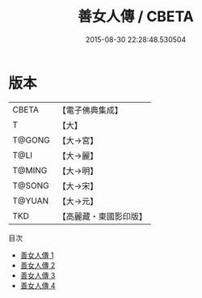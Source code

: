#+TITLE: 善女人傳 / CBETA

#+DATE: 2015-08-30 22:28:48.530504
* 版本
 |     CBETA|【電子佛典集成】|
 |         T|【大】     |
 |    T@GONG|【大→宮】   |
 |      T@LI|【大→麗】   |
 |    T@MING|【大→明】   |
 |    T@SONG|【大→宋】   |
 |    T@YUAN|【大→元】   |
 |       TKD|【高麗藏・東國影印版】|
目次
 - [[file:KR6r0139_001.txt][善女人傳 1]]
 - [[file:KR6r0139_002.txt][善女人傳 2]]
 - [[file:KR6r0139_003.txt][善女人傳 3]]
 - [[file:KR6r0139_004.txt][善女人傳 4]]

